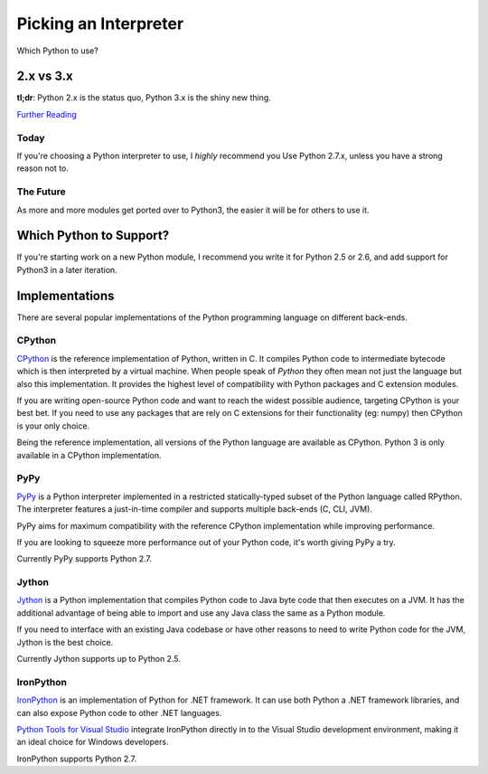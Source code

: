 Picking an Interpreter
======================

Which Python to use?


2.x vs 3.x
~~~~~~~~~~

**tl;dr**: Python 2.x is the status quo, Python 3.x is the shiny new thing.


`Further Reading <http://wiki.python.org/moin/Python2orPython3>`_


Today
-----

If you're choosing a Python interpreter to use, I *highly* recommend you Use Python 2.7.x, unless you have a strong reason not to.


The Future
----------

As more and more modules get ported over to Python3, the easier it will be for
others to use it.


Which Python to Support?
~~~~~~~~~~~~~~~~~~~~~~~~

If you're starting work on a new Python module, I recommend you write it for
Python 2.5 or 2.6, and add support for Python3 in a later iteration.

Implementations
~~~~~~~~~~~~~~~

There are several popular implementations of the Python programming language on
different back-ends.

CPython
-------

`CPython <http://www.python.org>`_ is the reference implementation of Python,
written in C. It compiles Python code to intermediate bytecode which is then
interpreted by a virtual machine. When people speak of *Python* they often mean
not just the language but also this implementation. It provides the highest
level of compatibility with Python packages and C extension modules.

If you are writing open-source Python code and want to reach the widest possible
audience, targeting CPython is your best bet. If you need to use any packages
that are rely on C extensions for their functionality (eg: numpy) then CPython
is your only choice.

Being the reference implementation, all versions of the Python language are
available as CPython. Python 3 is only available in a CPython implementation.

PyPy
----

`PyPy <http://pypy.org/>`_ is a Python interpreter implemented in a restricted
statically-typed subset of the Python language called RPython. The interpreter
features a just-in-time compiler and supports multiple back-ends (C, CLI, JVM).

PyPy aims for maximum compatibility with the reference CPython implementation
while improving performance.

If you are looking to squeeze more performance out of your Python code, it's
worth giving PyPy a try.

Currently PyPy supports Python 2.7.

Jython
------

`Jython <http://www.jython.org/>`_ is a Python implementation that compiles
Python code to Java byte code that then executes on a JVM. It has the additional
advantage of being able to import and use any Java class the same as a Python
module.

If you need to interface with an existing Java codebase or have other reasons to
need to write Python code for the JVM, Jython is the best choice.

Currently Jython supports up to Python 2.5.

IronPython
----------

`IronPython <http://ironpython.net/>`_  is an implementation of Python for .NET
framework. It can use both Python a .NET framework libraries, and can also
expose Python code to other .NET languages.

`Python Tools for Visual Studio <http://ironpython.net/tools/>`_ integrate
IronPython directly in to the Visual Studio development environment, making it
an ideal choice for Windows developers.

IronPython supports Python 2.7.
